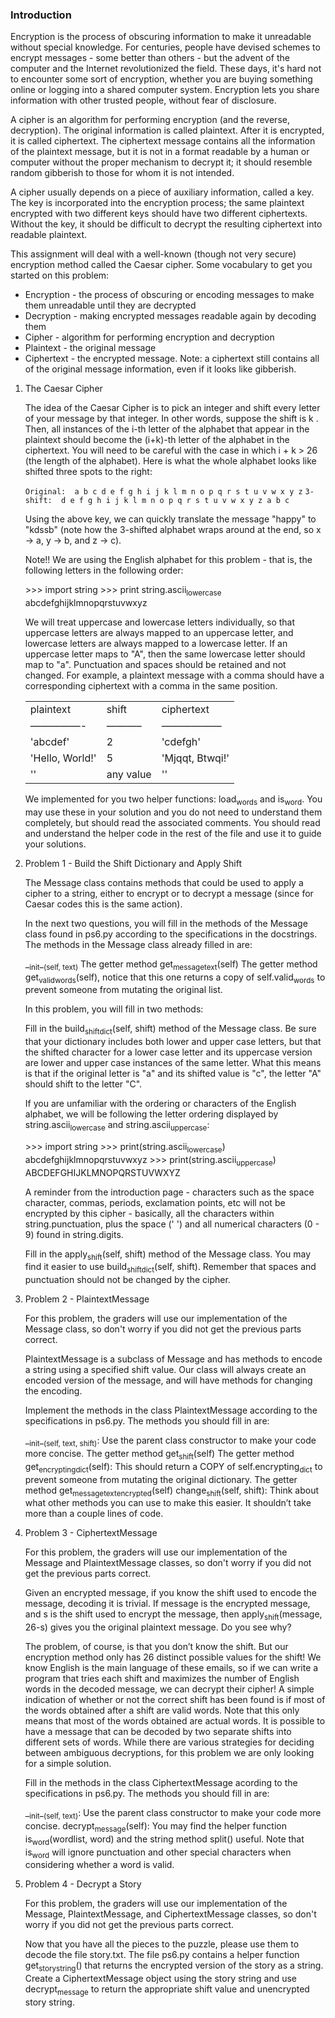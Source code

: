 *** Introduction
Encryption is the process of obscuring information to make it unreadable without special knowledge. For centuries, people have devised schemes to encrypt messages - some better than others - but the advent of the computer and the Internet revolutionized the field. These days, it's hard not to encounter some sort of encryption, whether you are buying something online or logging into a shared computer system. Encryption lets you share information with other trusted people, without fear of disclosure.

A cipher is an algorithm for performing encryption (and the reverse, decryption). The original information is called plaintext. After it is encrypted, it is called ciphertext. The ciphertext message contains all the information of the plaintext message, but it is not in a format readable by a human or computer without the proper mechanism to decrypt it; it should resemble random gibberish to those for whom it is not intended.

A cipher usually depends on a piece of auxiliary information, called a key. The key is incorporated into the encryption process; the same plaintext encrypted with two different keys should have two different ciphertexts. Without the key, it should be difficult to decrypt the resulting ciphertext into readable plaintext.

This assignment will deal with a well-known (though not very secure) encryption method called the Caesar cipher. Some vocabulary to get you started on this problem:

- Encryption - the process of obscuring or encoding messages to make them unreadable until they are decrypted
- Decryption - making encrypted messages readable again by decoding them
- Cipher - algorithm for performing encryption and decryption
- Plaintext - the original message
- Ciphertext - the encrypted message. Note: a ciphertext still contains all of the original message information, even if it looks like gibberish.

**** The Caesar Cipher
The idea of the Caesar Cipher is to pick an integer and shift every letter of your message by that integer. In other words, suppose the shift is k . Then, all instances of the i-th letter of the alphabet that appear in the plaintext should become the (i+k)-th letter of the alphabet in the ciphertext. You will need to be careful with the case in which i + k > 26 (the length of the alphabet). Here is what the whole alphabet looks like shifted three spots to the right:

=Original:  a b c d e f g h i j k l m n o p q r s t u v w x y z=
=3-shift:  d e f g h i j k l m n o p q r s t u v w x y z a b c=

Using the above key, we can quickly translate the message "happy" to "kdssb" (note how the 3-shifted alphabet wraps around at the end, so x -> a, y -> b, and z -> c).

Note!! We are using the English alphabet for this problem - that is, the following letters in the following order:

>>> import string
>>> print string.ascii_lowercase
abcdefghijklmnopqrstuvwxyz

We will treat uppercase and lowercase letters individually, so that uppercase letters are always mapped to an uppercase letter, and lowercase letters are always mapped to a lowercase letter. If an uppercase letter maps to "A", then the same lowercase letter should map to "a". Punctuation and spaces should be retained and not changed. For example, a plaintext message with a comma should have a corresponding ciphertext with a comma in the same position.

|    plaintext    |  shift    |  ciphertext      |
| ----------------|-----------|------------------|
| 'abcdef'        |    2      |  'cdefgh'        |
| 'Hello, World!' |    5      |  'Mjqqt, Btwqi!' |
| ''              | any value |  ''              |

We implemented for you two helper functions: load_words and is_word. You may use these in your solution and you do not need to understand them completely, but should read the associated comments. You should read and understand the helper code in the rest of the file and use it to guide your solutions.

****  Problem 1 - Build the Shift Dictionary and Apply Shift
The Message class contains methods that could be used to apply a cipher to a string, either to encrypt or to decrypt a message (since for Caesar codes this is the same action).

In the next two questions, you will fill in the methods of the Message class found in ps6.py according to the specifications in the docstrings. The methods in the Message class already filled in are:

    __init__(self, text)
    The getter method get_message_text(self)
    The getter method get_valid_words(self), notice that this one returns a copy of self.valid_words to prevent someone from mutating the original list.

In this problem, you will fill in two methods:

    Fill in the build_shift_dict(self, shift) method of the Message class. Be sure that your dictionary includes both lower and upper case letters, but that the shifted character for a lower case letter and its uppercase version are lower and upper case instances of the same letter. What this means is that if the original letter is "a" and its shifted value is "c", the letter "A" should shift to the letter "C".

    If you are unfamiliar with the ordering or characters of the English alphabet, we will be following the letter ordering displayed by string.ascii_lowercase and string.ascii_uppercase:

    >>> import string
    >>> print(string.ascii_lowercase)
    abcdefghijklmnopqrstuvwxyz
    >>> print(string.ascii_uppercase)
    ABCDEFGHIJKLMNOPQRSTUVWXYZ

    A reminder from the introduction page - characters such as the space character, commas, periods, exclamation points, etc will not be encrypted by this cipher - basically, all the characters within string.punctuation, plus the space (' ') and all numerical characters (0 - 9) found in string.digits.

    Fill in the apply_shift(self, shift) method of the Message class. You may find it easier to use build_shift_dict(self, shift). Remember that spaces and punctuation should not be changed by the cipher.

****  Problem 2 - PlaintextMessage
For this problem, the graders will use our implementation of the Message class, so don't worry if you did not get the previous parts correct.

PlaintextMessage is a subclass of Message and has methods to encode a string using a specified shift value. Our class will always create an encoded version of the message, and will have methods for changing the encoding.

Implement the methods in the class PlaintextMessage according to the specifications in ps6.py. The methods you should fill in are:

    __init__(self, text, shift): Use the parent class constructor to make your code more concise.
    The getter method get_shift(self)
    The getter method get_encrypting_dict(self): This should return a COPY of self.encrypting_dict to prevent someone from mutating the original dictionary.
    The getter method get_message_text_encrypted(self)
    change_shift(self, shift): Think about what other methods you can use to make this easier. It shouldn’t take more than a couple lines of code.

****  Problem 3 - CiphertextMessage
For this problem, the graders will use our implementation of the Message and PlaintextMessage classes, so don't worry if you did not get the previous parts correct.

Given an encrypted message, if you know the shift used to encode the message, decoding it is trivial. If message is the encrypted message, and s is the shift used to encrypt the message, then apply_shift(message, 26-s) gives you the original plaintext message. Do you see why?

The problem, of course, is that you don’t know the shift. But our encryption method only has 26 distinct possible values for the shift! We know English is the main language of these emails, so if we can write a program that tries each shift and maximizes the number of English words in the decoded message, we can decrypt their cipher! A simple indication of whether or not the correct shift has been found is if most of the words obtained after a shift are valid words. Note that this only means that most of the words obtained are actual words. It is possible to have a message that can be decoded by two separate shifts into different sets of words. While there are various strategies for deciding between ambiguous decryptions, for this problem we are only looking for a simple solution.

Fill in the methods in the class CiphertextMessage acording to the specifications in ps6.py. The methods you should fill in are:

    __init__(self, text): Use the parent class constructor to make your code more concise.
    decrypt_message(self): You may find the helper function is_word(wordlist, word) and the string method split() useful. Note that is_word will ignore punctuation and other special characters when considering whether a word is valid.

****  Problem 4 - Decrypt a Story
For this problem, the graders will use our implementation of the Message, PlaintextMessage, and CiphertextMessage classes, so don't worry if you did not get the previous parts correct.

Now that you have all the pieces to the puzzle, please use them to decode the file story.txt. The file ps6.py contains a helper function get_story_string() that returns the encrypted version of the story as a string. Create a CiphertextMessage object using the story string and use decrypt_message to return the appropriate shift value and unencrypted story string.
